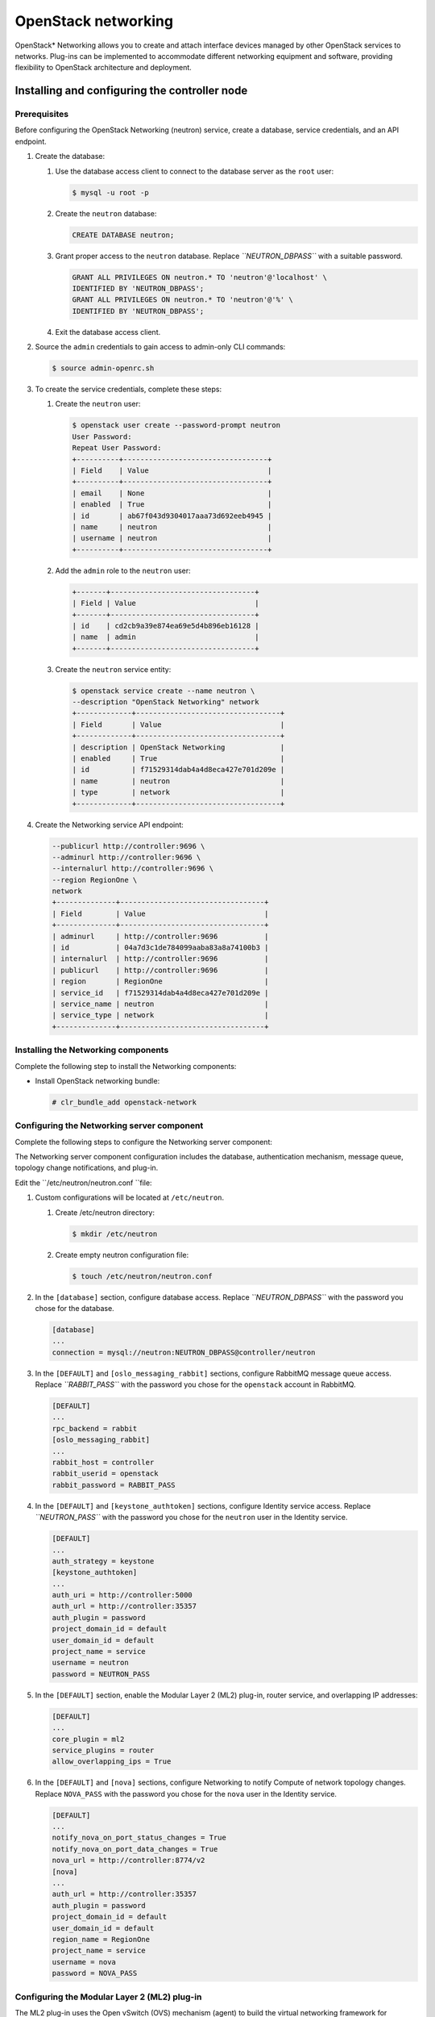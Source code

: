 OpenStack networking
############################################################

OpenStack* Networking allows you to create and attach interface devices
managed by other OpenStack services to networks. Plug-ins can be
implemented to accommodate different networking equipment and software,
providing flexibility to OpenStack architecture and deployment.

Installing and configuring the controller node
-------------------------------------------------

Prerequisites
~~~~~~~~~~~~~

Before configuring the OpenStack Networking (neutron) service, create a
database, service credentials, and an API endpoint.

#. Create the database:

   #. Use the database access client to connect to the database server
      as the ``root`` user:

      .. code:: text

      	$ mysql -u root -p

   #. Create the ``neutron`` database:
      
      .. code:: text

      	CREATE DATABASE neutron;

   #. Grant proper access to the ``neutron`` database. Replace
      *``NEUTRON_DBPASS``* with a suitable password.

      .. code:: text

		GRANT ALL PRIVILEGES ON neutron.* TO 'neutron'@'localhost' \
		IDENTIFIED BY 'NEUTRON_DBPASS'; 
		GRANT ALL PRIVILEGES ON neutron.* TO 'neutron'@'%' \
		IDENTIFIED BY 'NEUTRON_DBPASS';

   #. Exit the database access client.

#. Source the ``admin`` credentials to gain access to admin-only CLI
   commands:

   .. code:: text

   	$ source admin-openrc.sh

#. To create the service credentials, complete these steps:

   #. Create the ``neutron`` user:
      
      .. code:: text

		$ openstack user create --password-prompt neutron 
		User Password: 
		Repeat User Password: 
		+----------+----------------------------------+ 
		| Field    | Value                            | 
		+----------+----------------------------------+ 
		| email    | None                             | 
		| enabled  | True                             | 
		| id       | ab67f043d9304017aaa73d692eeb4945 | 
		| name     | neutron                          | 
		| username | neutron                          | 
		+----------+----------------------------------+

   #. Add the ``admin`` role to the ``neutron`` user:
      
      .. code:: text

		+-------+----------------------------------+ 
		| Field | Value                            | 
		+-------+----------------------------------+ 
		| id    | cd2cb9a39e874ea69e5d4b896eb16128 | 
		| name  | admin                            | 
		+-------+----------------------------------+

   #. Create the ``neutron`` service entity:
      
      .. code:: text

		$ openstack service create --name neutron \
		--description "OpenStack Networking" network 
		+-------------+----------------------------------+ 
		| Field       | Value                            | 
		+-------------+----------------------------------+ 
		| description | OpenStack Networking             | 
		| enabled     | True                             | 
		| id          | f71529314dab4a4d8eca427e701d209e | 
		| name        | neutron                          | 
		| type        | network                          | 
		+-------------+----------------------------------+
 
#. Create the Networking service API endpoint:
   
   .. code:: text

		--publicurl http://controller:9696 \
		--adminurl http://controller:9696 \
		--internalurl http://controller:9696 \
		--region RegionOne \
		network 
		+--------------+----------------------------------+ 
		| Field        | Value                            | 
		+--------------+----------------------------------+ 
		| adminurl     | http://controller:9696           | 
		| id           | 04a7d3c1de784099aaba83a8a74100b3 | 
		| internalurl  | http://controller:9696           | 
		| publicurl    | http://controller:9696           | 
		| region       | RegionOne                        | 
		| service_id   | f71529314dab4a4d8eca427e701d209e | 
		| service_name | neutron                          | 
		| service_type | network                          | 
		+--------------+----------------------------------+

Installing the Networking components
~~~~~~~~~~~~~~~~~~~~~~~~~~~~~~~~~~~~~~~~~~

Complete the following step to install the Networking components:

-  Install OpenStack networking bundle:
   
   .. code:: text

   	# clr_bundle_add openstack-network

Configuring the Networking server component
~~~~~~~~~~~~~~~~~~~~~~~~~~~~~~~~~~~~~~~~~~~~~~~~~

Complete the following steps to configure the Networking server component:

The Networking server component configuration includes the database,
authentication mechanism, message queue, topology change notifications,
and plug-in.

Edit the ``/etc/neutron/neutron.conf ``file:

#. Custom configurations will be located at ``/etc/neutron``.

   #. Create /etc/neutron directory:
      
      .. code:: text

      	$ mkdir /etc/neutron

   #. Create empty neutron configuration
      file:

      .. code:: text

      	$ touch /etc/neutron/neutron.conf

#. In the ``[database]`` section, configure database access. Replace
   *``NEUTRON_DBPASS``* with the password you chose for the database.

   .. code:: text

		[database] 
		... 
		connection = mysql://neutron:NEUTRON_DBPASS@controller/neutron

#. In the ``[DEFAULT]`` and ``[oslo_messaging_rabbit]`` sections,
   configure RabbitMQ message queue access. Replace *``RABBIT_PASS``*
   with the password you chose for the ``openstack`` account in
   RabbitMQ.

   .. code:: text

		[DEFAULT] 
		... 
		rpc_backend = rabbit 
		[oslo_messaging_rabbit] 
		... 
		rabbit_host = controller 
		rabbit_userid = openstack 
		rabbit_password = RABBIT_PASS
   
#. In the ``[DEFAULT]`` and ``[keystone_authtoken]`` sections, configure
   Identity service access. Replace *``NEUTRON_PASS``* with the password
   you chose for the ``neutron`` user in the Identity service.

   .. code:: text

		[DEFAULT] 
		... 
		auth_strategy = keystone 
		[keystone_authtoken] 
		... 
		auth_uri = http://controller:5000 
		auth_url = http://controller:35357 
		auth_plugin = password 
		project_domain_id = default 
		user_domain_id = default 
		project_name = service 
		username = neutron 
		password = NEUTRON_PASS
 
#. In the ``[DEFAULT]`` section, enable the Modular Layer 2 (ML2)
   plug-in, router service, and overlapping IP addresses:

   .. code:: text

	[DEFAULT] 
	... 
	core_plugin = ml2 
	service_plugins = router 
	allow_overlapping_ips = True

#. In the ``[DEFAULT]`` and ``[nova]`` sections, configure Networking to
   notify Compute of network topology changes. Replace ``NOVA_PASS``
   with the password you chose for the ``nova`` user in the Identity
   service.

   .. code:: text

		[DEFAULT] 
		... 
		notify_nova_on_port_status_changes = True 
		notify_nova_on_port_data_changes = True 
		nova_url = http://controller:8774/v2 
		[nova] 
		... 
		auth_url = http://controller:35357 
		auth_plugin = password 
		project_domain_id = default 
		user_domain_id = default 
		region_name = RegionOne 
		project_name = service 
		username = nova 
		password = NOVA_PASS

Configuring the Modular Layer 2 (ML2) plug-in
~~~~~~~~~~~~~~~~~~~~~~~~~~~~~~~~~~~~~~~~~~~~~~

The ML2 plug-in uses the Open vSwitch (OVS) mechanism (agent) to build
the virtual networking framework for instances. However, the controller
node does not need the OVS components because it does not handle
instance network traffic.

#. Custom configuration for ML2 plug-in will be stored in ``/etc/neutron/plugins/ml2``.
   
   .. code:: text

   	mkdir -p /etc/neutron/plugins/ml2
   	touch /etc/neutron.plugins/ml2/ml2_conf.ini

#. Edit the ``/etc/neutron/plugins/ml2/ml2_conf.ini`` file as follows:

   #. In the ``[ml2]`` section, enable the flat, VLAN, generic routing
      encapsulation (GRE), and virtual extensible LAN (VXLAN) network
      type drivers, GRE tenant networks, and the OVS mechanism driver:

      .. code:: text

		[ml2] 
		... 
		type_drivers = flat,vlan,gre,vxlan 
		tenant_network_types = gre 
		mechanism_drivers = openvswitch

   #. In the ``[ml2_type_gre]`` section, configure the tunnel identifier
      (id) range:
      
      .. code:: text

		[ml2_type_gre] 
		... 
		tunnel_id_ranges = 1:1000

   #. In the ``[securitygroup]`` section, enable security groups, enable
      ipset, and configure the OVS iptables firewall driver:

      .. code:: text

		[securitygroup] 
		... 
		enable_security_group = True 
		enable_ipset = True 
		firewall_driver = neutron.agent.linux.iptables_firewall.OVSHybridIptablesFirewallDriver

Configuring Compute to use Networking
~~~~~~~~~~~~~~~~~~~~~~~~~~~~~~~~~~~~~~

By default, distribution packages configure Compute to use legacy
networking. You must reconfigure Compute to manage networks through
Networking.

#. Edit the ``/etc/nova/nova.conf`` file on the controller node as
   follows:

   #. In the ``[DEFAULT]`` section, configure the APIs and drivers:
      
      .. code:: text

	[DEFAULT] 
	... 
	network_api_class = nova.network.neutronv2.api.API 
	security_group_api = neutron 
	linuxnet_interface_driver = nova.network.linux_net.LinuxOVSInterfaceDriver 
	firewall_driver = nova.virt.firewall.NoopFirewallDriver

   #. In the ``[neutron]`` section, configure access
      parameters. Replace *NEUTRON_PASS* with the password you
      chose for the ``neutron`` user in the Identity service.

      .. code:: text

		[neutron] 
		... 
		url = http://controller:9696 
		auth_strategy = keystone 
		admin_auth_url = http://controller:35357/v2.0 
		admin_tenant_name = service 
		admin_username = neutron 
		admin_password = NEUTRON_PASS

Finalizing installation
~~~~~~~~~~~~~~~~~~~~~~~~

#. The Networking service initialization scripts expect a symbolic link
   ``/etc/neutron/plugin.ini`` pointing to the ML2 plug-in configuration
   file, ``/etc/neutron/plugins/ml2/ml2_conf.ini``. If this symbolic
   link does not exist, create it using the following command:

   .. code:: text

   	# ln -s /etc/neutron/plugins/ml2/ml2_conf.ini /etc/neutron/plugin.ini

2. Populate the database:
   
   .. code:: text

   	# su -s /bin/sh -c "neutron-db-manage --config-file /etc/neutron/neutron.conf \ 
   	--config-file /etc/neutron/plugins/ml2/ml2_conf.ini upgrade head" neutron

3. Let ``systemd`` set the correct permissions for files in ``/etc/neutron``.

   .. code:: text

    # systemctl restart update-triggers.target

#. Restart the Compute services:
   
   .. code:: text

	# systemctl restart nova-api.service nova-scheduler.service \ 
	nova-conductor.service

#. Start the Networking service and configure it to start when the
   system boots:

   .. code:: text

   	# systemctl enable neutron-server.service 
   	# systemctl start neutron-server.service
